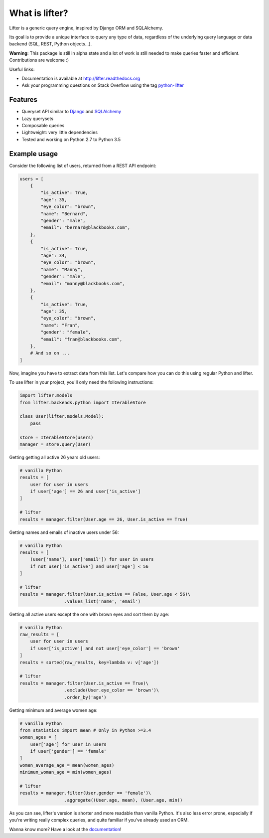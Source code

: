 ===============================
What is lifter?
===============================

.. image:: https://img.shields.io/pypi/v/lifter.svg
        :target: https://pypi.python.org/pypi/lifter

.. image:: https://readthedocs.org/projects/lifter/badge/?version=latest
        :target: http://lifter.readthedocs.org/en/latest/?badge=latest

.. image:: https://travis-ci.org/EliotBerriot/lifter.svg?branch=master
    :target: https://travis-ci.org/EliotBerriot/lifter

.. image:: https://travis-ci.org/EliotBerriot/lifter.svg?branch=develop
    :target: https://travis-ci.org/EliotBerriot/lifter


Lifter is a generic query engine, inspired by Django ORM and SQLAlchemy.

Its goal is to provide a unique interface to query any type of data, regardless of the underlying query language or data backend (SQL, REST, Python objects...).

**Warning**: This package is still in alpha state and a lot of work is still needed to make queries faster and efficient.
Contributions are welcome :)

Useful links:

- Documentation is available at http://lifter.readthedocs.org
- Ask your programming questions on Stack Overflow using the tag `python-lifter <http://stackoverflow.com/questions/tagged/python-lifter>`_

Features
--------

* Queryset API similar to Django_  and SQLAlchemy_
* Lazy querysets
* Composable queries
* Lightweight: very little dependencies
* Tested and working on Python 2.7 to Python 3.5

.. _Django: https://docs.djangoproject.com/en/1.9/ref/models/querysets/
.. _SQLAlchemy: http://docs.sqlalchemy.org/en/rel_1_0/orm/tutorial.html#common-filter-operators

Example usage
-------------

Consider the following list of users, returned from a REST API endpoint:

.. code-block:: python

    users = [
        {
            "is_active": True,
            "age": 35,
            "eye_color": "brown",
            "name": "Bernard",
            "gender": "male",
            "email": "bernard@blackbooks.com",
        },
        {
            "is_active": True,
            "age": 34,
            "eye_color": "brown",
            "name": "Manny",
            "gender": "male",
            "email": "manny@blackbooks.com",
        },
        {
            "is_active": True,
            "age": 35,
            "eye_color": "brown",
            "name": "Fran",
            "gender": "female",
            "email": "fran@blackbooks.com",
        },
        # And so on ...
    ]

Now, imagine you have to extract data from this list. Let's compare how you can do this using regular Python
and lifter.

To use lifter in your project, you'll only need the following instructions:

.. code-block:: python

    import lifter.models
    from lifter.backends.python import IterableStore

    class User(lifter.models.Model):
        pass

    store = IterableStore(users)
    manager = store.query(User)

Getting getting all active 26 years old users:

.. code-block:: python

    # vanilla Python
    results = [
        user for user in users
        if user['age'] == 26 and user['is_active']
    ]

    # lifter
    results = manager.filter(User.age == 26, User.is_active == True)

Getting names and emails of inactive users under 56:

.. code-block:: python

    # vanilla Python
    results = [
        (user['name'], user['email']) for user in users
        if not user['is_active'] and user['age'] < 56
    ]

    # lifter
    results = manager.filter(User.is_active == False, User.age < 56)\
                     .values_list('name', 'email')

Getting all active users except the one with brown eyes and sort them by age:

.. code-block:: python

    # vanilla Python
    raw_results = [
        user for user in users
        if user['is_active'] and not user['eye_color'] == 'brown'
    ]
    results = sorted(raw_results, key=lambda v: v['age'])

    # lifter
    results = manager.filter(User.is_active == True)\
                     .exclude(User.eye_color == 'brown')\
                     .order_by('age')

Getting minimum and average women age:

.. code-block:: python

    # vanilla Python
    from statistics import mean # Only in Python >=3.4
    women_ages = [
        user['age'] for user in users
        if user['gender'] == 'female'
    ]
    women_average_age = mean(women_ages)
    minimum_woman_age = min(women_ages)

    # lifter
    results = manager.filter(User.gender == 'female')\
                     .aggregate((User.age, mean), (User.age, min))

As you can see, lifter's version is shorter and more readable than vanilla Python.
It's also less error prone, especially if you're writing really complex queries,
and quite familiar if you've already used an ORM.

Wanna know more? Have a look at the documentation_!

.. _documentation: http://lifter.readthedocs.org
